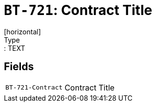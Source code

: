 = `BT-721`: Contract Title
[horizontal]
Type:: TEXT
== Fields
[horizontal]
  `BT-721-Contract`:: Contract Title
